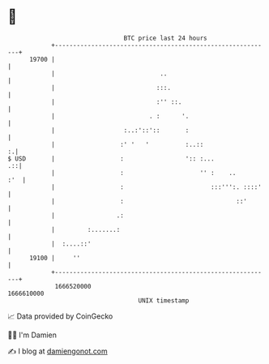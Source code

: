 * 👋

#+begin_example
                                   BTC price last 24 hours                    
               +------------------------------------------------------------+ 
         19700 |                                                            | 
               |                             ..                             | 
               |                            :::.                            | 
               |                            :'' ::.                         | 
               |                          . :      '.                       | 
               |                   :..:'::'::       :                       | 
               |                  :' '   '          :..::                 :.| 
   $ USD       |                  :                 ':: :...             .::| 
               |                  :                     '' :    ..      :'  | 
               |                  :                        :::''':. ::::'   | 
               |                  :                               ::'       | 
               |                 .:                                         | 
               |         :.......:                                          | 
               |  :....::'                                                  | 
         19100 |     ''                                                     | 
               +------------------------------------------------------------+ 
                1666520000                                        1666610000  
                                       UNIX timestamp                         
#+end_example
📈 Data provided by CoinGecko

🧑‍💻 I'm Damien

✍️ I blog at [[https://www.damiengonot.com][damiengonot.com]]
